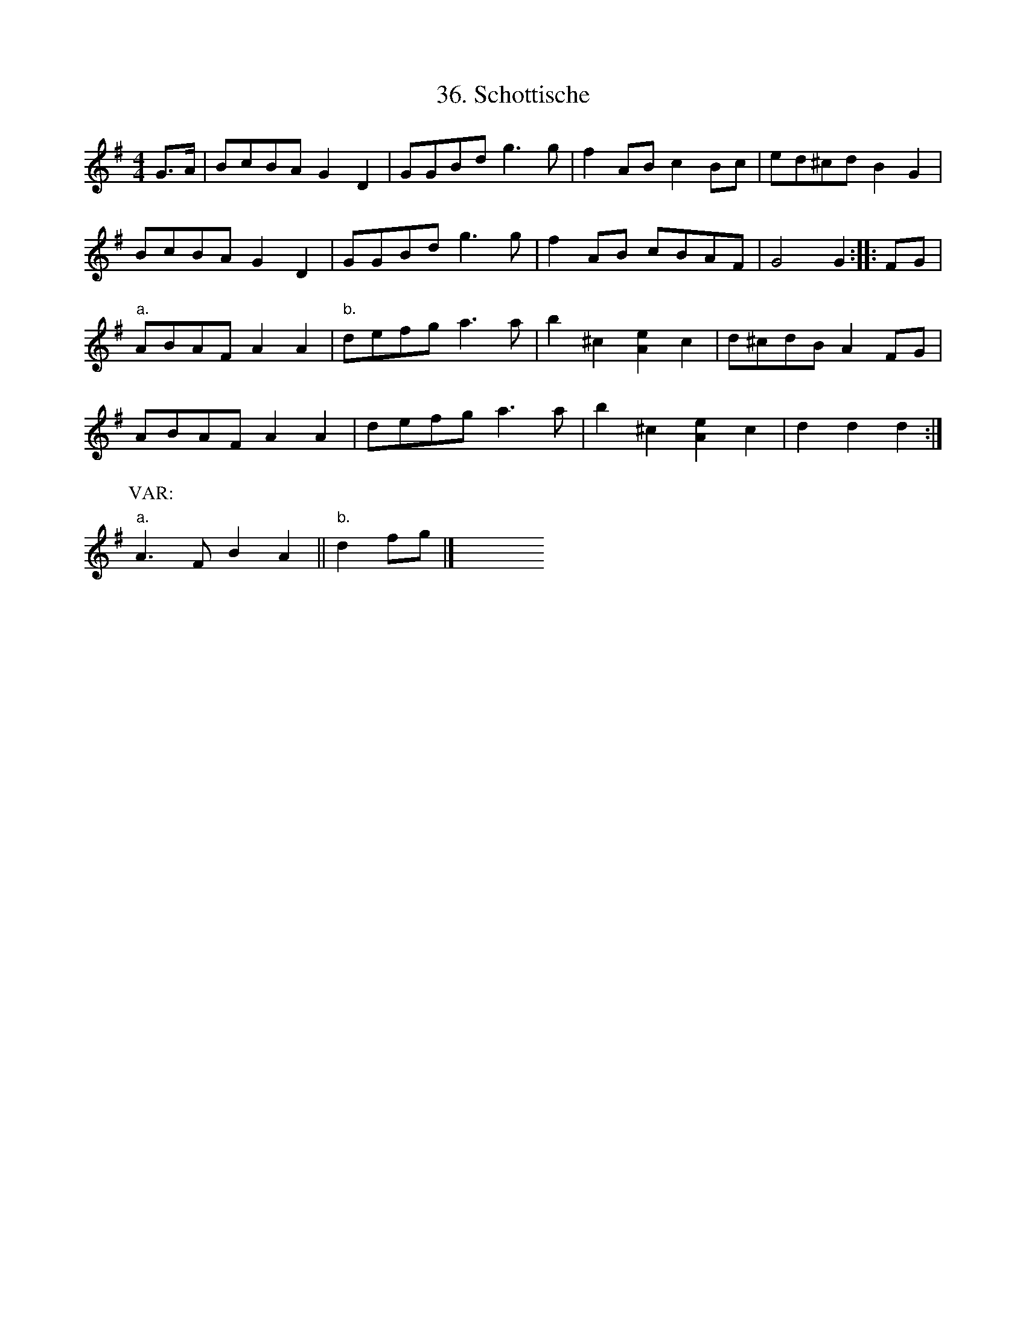 X: 36
T: 36. Schottische
B: Sam Bayard, "Hill Country Tunes" 1944 #36
S: Played by Mrs Sarah Armstrong, (near) Derry, PA, Nov 18 1943.
N: In the Ford collection as "Crystal Schottische".
R: reel, hornpipe, shottish
M: 4/4
L: 1/8
Z: 2010 John Chambers <jc:trillian.mit.edu>
K: G
G>A |\
BcBA G2D2 | GGBd g3g | f2AB c2Bc | ed^cd B2G2 |
BcBA G2D2 | GGBd g3g | f2AB cBAF | G4 G2 :: FG |
"a."ABAF A2A2 | "b."defg a3a | b2^c2 [e2A2]c2 | d^cdB A2FG |
ABAF A2A2 | defg a3a | b2^c2 [e2A2]c2 | d2d2 d2 :|
P: VAR:
"a."A3F B2A2 || "b."d2fg |] y8 y8 y8 y8 y8 y8 y8 y8
